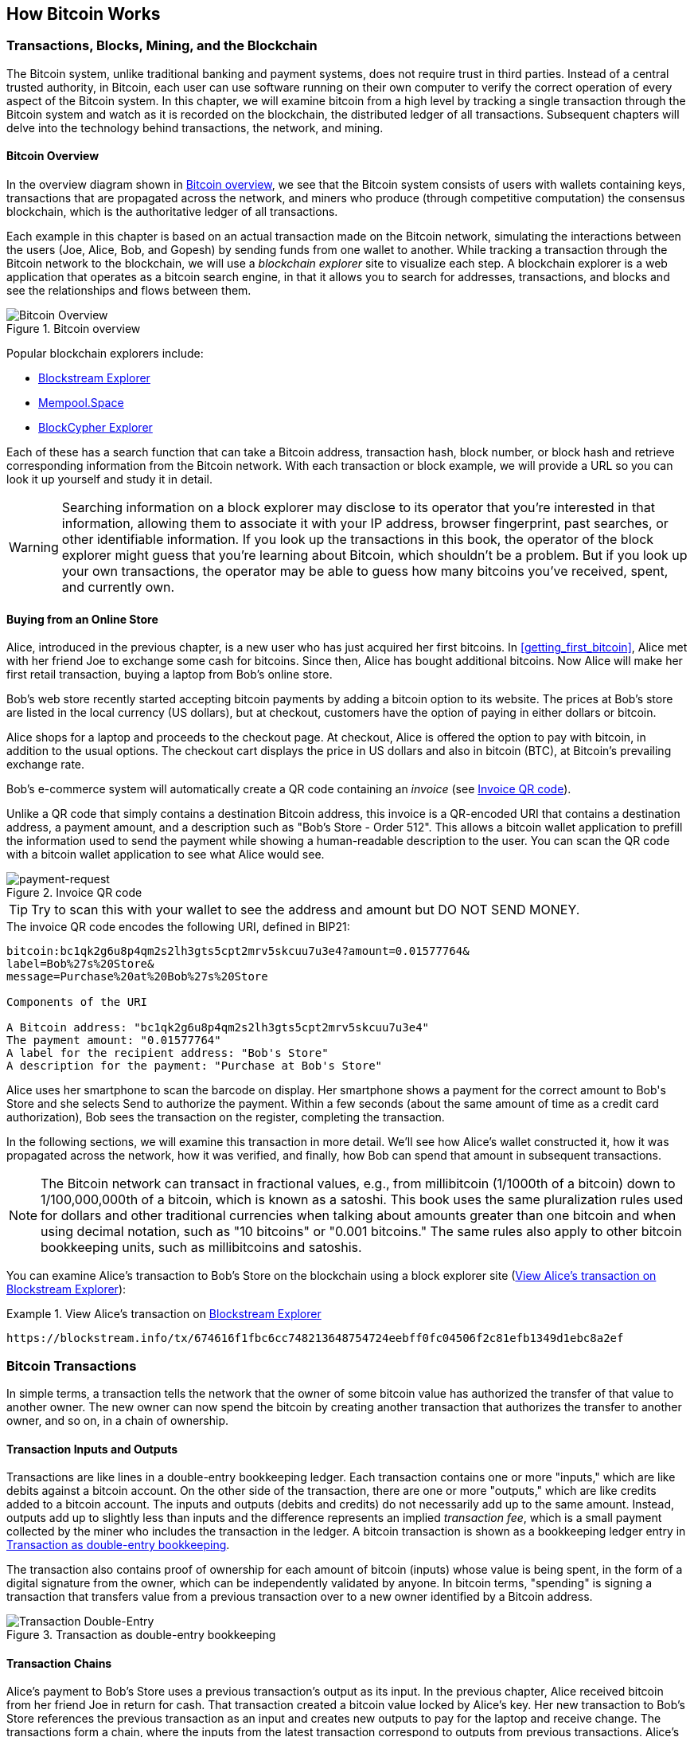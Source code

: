 [[ch02_bitcoin_overview]]
== How Bitcoin Works

=== Transactions, Blocks, Mining, and the Blockchain

((("bitcoin", "overview of", id="BCover02")))((("central trusted
authority")))((("decentralized systems", "bitcoin overview",
id="DCSover02")))The Bitcoin system, unlike traditional banking and
payment systems, does not require trust in third parties. Instead of a central
trusted authority, in Bitcoin, each user can use software running on
their own computer to verify the correct operation of every
aspect of the Bitcoin system.
In this chapter, we will examine bitcoin from a high level by tracking a
single transaction through the Bitcoin system and watch as it
is recorded on the blockchain, the distributed ledger of all
transactions. Subsequent chapters will delve into the technology behind
transactions, the network, and mining.

==== Bitcoin Overview

In the overview diagram shown in <<bitcoin-overview>>, we see that the
Bitcoin system consists of users with wallets containing keys,
transactions that are propagated across the network, and miners who
produce (through competitive computation) the consensus blockchain,
which is the authoritative ledger of all transactions.

((("blockchain explorer sites")))Each example in this chapter is based
on an actual transaction made on the Bitcoin network, simulating the
interactions between the users (Joe, Alice, Bob, and Gopesh) by sending
funds from one wallet to another. While tracking a transaction through
the Bitcoin network to the blockchain, we will use a _blockchain
explorer_ site to visualize each step. A blockchain explorer is a web
application that operates as a bitcoin search engine, in that it allows
you to search for addresses, transactions, and blocks and see the
relationships and flows between them.

[[bitcoin-overview]]
.Bitcoin overview
image::images/mbc2_0201.png["Bitcoin Overview"]

((("Bitcoin Block Explorer")))((("BlockCypher Explorer")))((("blockchain.info")))((("BitPay Insight")))Popular blockchain explorers include:

* https://blockstream.info/[Blockstream Explorer]
* https://mempool.space[Mempool.Space]
* https://live.blockcypher.com[BlockCypher Explorer]

Each of these has a search function that can take a Bitcoin address,
transaction hash, block number, or block hash and retrieve corresponding
information from the Bitcoin network. With each transaction or block
example, we will provide a URL so you can look it up yourself and study
it in detail.

[WARNING]
====
Searching information on a block explorer may disclose to its operator
that you're interested in that information, allowing them to associate
it with your IP address, browser fingerprint, past searches, or other
identifiable information.  If you look up the transactions in this book,
the operator of the block explorer might guess that you're learning
about Bitcoin, which shouldn't be a problem.  But if you look up your
own transactions, the operator may be able to guess how many bitcoins
you've received, spent, and currently own.
====

[[bitcoin_e_commerce]]
==== Buying from an Online Store

Alice, introduced in the previous chapter, is a new user who has just
acquired her first bitcoins. In <<getting_first_bitcoin>>, Alice met with
her friend Joe to exchange some cash for bitcoins. Since then, Alice has
bought additional bitcoins.  Now Alice will make
her first retail transaction, buying a laptop from Bob's online store.

Bob's web store recently started accepting bitcoin payments by adding a
bitcoin option to its website. The prices at Bob's store are listed in
the local currency (US dollars), but at checkout, customers have the
option of paying in either dollars or bitcoin.

Alice shops for a laptop and proceeds to the checkout page. At checkout,
Alice is offered the option to pay with bitcoin, in addition to the
usual options. The checkout cart displays the price in US dollars and
also in bitcoin (BTC), at Bitcoin's prevailing exchange rate.

((("payment requests")))((("QR codes", "payment requests")))Bob's
e-commerce system will automatically create a QR code containing an
_invoice_ (see <<invoice-QR>>).

Unlike a QR code that simply contains a destination Bitcoin address, this
invoice is a QR-encoded URI that contains a destination address,
a payment amount, and a description such as "Bob's Store - Order
512". This allows a bitcoin wallet application to prefill the
information used to send the payment while showing a human-readable
description to the user. You can scan the QR code with a bitcoin wallet
application to see what Alice would see.

////
TODO: Replace QR code with test-BTC address
////

[[invoice-QR]]
.Invoice QR code
image::images/mbc2_0202.png["payment-request"]

[TIP]
====
((("QR codes", "warnings and cautions")))((("transactions", "warnings
and cautions")))((("warnings and cautions", "avoid sending money to
addresses appearing in book")))Try to scan this with your wallet to see
the address and amount but DO NOT SEND MONEY.
====
[[invoice-URI]]
.The invoice QR code encodes the following URI, defined in BIP21:
----
bitcoin:bc1qk2g6u8p4qm2s2lh3gts5cpt2mrv5skcuu7u3e4?amount=0.01577764&
label=Bob%27s%20Store&
message=Purchase%20at%20Bob%27s%20Store

Components of the URI

A Bitcoin address: "bc1qk2g6u8p4qm2s2lh3gts5cpt2mrv5skcuu7u3e4"
The payment amount: "0.01577764"
A label for the recipient address: "Bob's Store"
A description for the payment: "Purchase at Bob's Store"
----

Alice uses her smartphone to scan the barcode on display. Her smartphone
shows a payment for the correct amount to +Bob's Store+ and she selects Send to
authorize the payment. Within a few seconds (about the same amount of
time as a credit card authorization), Bob sees the transaction on the
register, completing the transaction.

In the following sections, we will examine this transaction in more
detail. We'll see how Alice's wallet constructed it, how it was
propagated across the network, how it was verified, and finally, how Bob
can spend that amount in subsequent transactions.

[NOTE]
====
((("fractional values")))((("milli-bitcoin")))((("satoshis")))The
Bitcoin network can transact in fractional values, e.g., from
millibitcoin (1/1000th of a bitcoin) down to 1/100,000,000th of a
bitcoin, which is known as a satoshi.  This book uses the same
pluralization rules used for dollars and other traditional currencies
when talking about amounts greater than one bitcoin and when using
decimal notation, such as "10 bitcoins" or "0.001 bitcoins."  The same
rules also apply to other bitcoin bookkeeping units, such as
millibitcoins and satoshis.
====

You can examine Alice's transaction to Bob's Store on the blockchain
using a block explorer site (<<view_alice_transaction>>):

[[view_alice_transaction]]
.View Alice's transaction on https://blockstream.info/tx/674616f1fbc6cc748213648754724eebff0fc04506f2c81efb1349d1ebc8a2ef[Blockstream Explorer]
====
----
https://blockstream.info/tx/674616f1fbc6cc748213648754724eebff0fc04506f2c81efb1349d1ebc8a2ef
----
====

=== Bitcoin Transactions

((("transactions", "defined")))In simple terms, a transaction tells the
network that the owner of some bitcoin value has authorized the transfer
of that value to another owner. The new owner can now spend the bitcoin
by creating another transaction that authorizes the transfer to another
owner, and so on, in a chain of ownership.

==== Transaction Inputs and Outputs

((("transactions", "overview of", id="Tover02")))((("outputs and
inputs", "basics of")))Transactions are like lines in a double-entry
bookkeeping ledger.  Each transaction contains one or more "inputs,"
which are like debits against a bitcoin account. On the other side of
the transaction, there are one or more "outputs," which are like credits
added to a bitcoin account. ((("fees", "transaction fees")))The inputs
and outputs (debits and credits) do not necessarily add up to the same
amount. Instead, outputs add up to slightly less than inputs and the
difference represents an implied _transaction fee_, which is a small
payment collected by the miner who includes the transaction in the
ledger. A bitcoin transaction is shown as a bookkeeping ledger entry in
<<transaction-double-entry>>.

The transaction also contains proof of ownership for each amount of
bitcoin (inputs) whose value is being spent, in the form of a digital
signature from the owner, which can be independently validated by
anyone. ((("spending bitcoin", "defined")))In bitcoin terms, "spending"
is signing a transaction that transfers value from a previous
transaction over to a new owner identified by a Bitcoin address.

[[transaction-double-entry]]
.Transaction as double-entry bookkeeping
image::images/mbc2_0203.png["Transaction Double-Entry"]

==== Transaction Chains

((("chain of transactions")))Alice's payment to Bob's Store uses a
previous transaction's output as its input. In the previous chapter,
Alice received bitcoin from her friend Joe in return for cash. That
transaction created a bitcoin value locked by Alice's key. Her new
transaction to Bob's Store references the previous transaction as an
input and creates new outputs to pay for the laptop and receive change.
The transactions form a chain, where the inputs from the latest
transaction correspond to outputs from previous transactions. Alice's
key provides the signature that unlocks those previous transaction
outputs, thereby proving to the Bitcoin network that she owns the funds.
She attaches the payment for the laptop to Bob's address, thereby
"encumbering" that output with the requirement that Bob produces a
signature in order to spend that amount. This represents a transfer of
value between Alice and Bob. This chain of transactions, from Joe to
Alice to Bob, is illustrated in <<blockchain-mnemonic>>.

[[blockchain-mnemonic]]
.A chain of transactions, where the output of one transaction is the input of the next transaction
image::images/mbc2_0204.png["Transaction chain"]

==== Making Change

((("change, making")))((("change addresses")))((("addresses", "change
addresses")))Many bitcoin transactions will include outputs that
reference both an address of the new owner and an address of the current
owner, called the _change_ address. This is because transaction inputs,
like currency notes, cannot be divided. If you purchase a $5 US dollar
item in a store but use a $20 US dollar bill to pay for the item, you
expect to receive $15 US dollars in change. The same concept applies to
bitcoin transaction inputs. If you purchased an item that costs 5
bitcoin but only had a 20 bitcoin input to use, you would send one
output of 5 bitcoin to the store owner and one output of 15 bitcoin back
to yourself as change (less any applicable transaction fee).
Importantly, the change address does not have to be the same address as
that of the input and for privacy reasons is often a new address from
the owner's wallet.

Different wallets may use different strategies when aggregating inputs
to make a payment requested by the user. They might aggregate many small
inputs, or use one that is equal to or larger than the desired payment.
Unless the wallet can aggregate inputs in such a way to exactly match
the desired payment plus transaction fees, the wallet will need to
generate some change. This is very similar to how people handle cash. If
you always use the largest bill in your pocket, you will end up with a
pocket full of loose change. If you only use the loose change, you'll
always have only big bills. People subconsciously find a balance between
these two extremes, and bitcoin wallet developers strive to program this
balance.

((("transactions", "defined")))((("outputs and inputs",
"defined")))((("inputs", see="outputs and inputs")))In summary,
_transactions_ move value from _transaction inputs_ to _transaction
outputs_. An input is a reference to a previous transaction's output,
showing where the value is coming from. A transaction output directs a
specific value to a new owner's Bitcoin address and can include a change
output back to the original owner. Outputs from one transaction can be
used as inputs in a new transaction, thus creating a chain of ownership
as the value is moved from owner to owner (see <<blockchain-mnemonic>>).

==== Common Transaction Forms

The most common form of transaction is a simple payment from one address
to another, which often includes some "change" returned to the original
owner. This type of transaction has one input and two outputs and is
shown in <<transaction-common>>.

[[transaction-common]]
.Most common transaction
image::images/mbc2_0205.png["Common Transaction"]

Another common form of transaction is one that aggregates several inputs
into a single output (see <<transaction-aggregating>>). This represents
the real-world equivalent of exchanging a pile of coins and currency
notes for a single larger note. Transactions like these are sometimes
generated by wallet applications to clean up lots of smaller amounts
that were received as change for payments.

[[transaction-aggregating]]
.Transaction aggregating funds
image::images/mbc2_0206.png["Aggregating Transaction"]

Finally, another transaction form that is seen often on the bitcoin
ledger is a transaction that distributes one input to multiple outputs
representing multiple recipients (see <<transaction-distributing>>).
This type of transaction is sometimes used by commercial entities to
distribute funds, such as when processing payroll payments to multiple
employees.((("", startref="Tover02")))

[[transaction-distributing]]
.Transaction distributing funds
image::images/mbc2_0207.png["Distributing Transaction"]

=== Constructing a Transaction

((("transactions", "constructing", id="Tconstruct02")))((("wallets",
"constructing transactions")))Alice's wallet application contains all
the logic for selecting appropriate inputs and outputs to build a
transaction to Alice's specification. Alice only needs to specify a
destination and an amount, and the rest happens in the wallet
application without her seeing the details. Importantly, a wallet
application can construct transactions even if it is completely offline.
Like writing a check at home and later sending it to the bank in an
envelope, the transaction does not need to be constructed and signed
while connected to the Bitcoin network.

==== Getting the Right Inputs

((("outputs and inputs", "locating and tracking inputs")))Alice's wallet
application will first have to find inputs that can pay the amount she
wants to send to Bob. Most wallets keep track of all the available
outputs belonging to addresses in the wallet. Therefore, Alice's wallet
would contain a copy of the transaction output from Joe's transaction,
which was created in exchange for cash (see <<getting_first_bitcoin>>).
A bitcoin wallet application that runs as a full-node client actually
contains a copy of every unspent output from every transaction in the
blockchain. This allows a wallet to construct transaction inputs as well
as quickly verify incoming transactions as having correct inputs.
However, because a full-node client takes up a lot of disk space, most
user wallets run "lightweight" clients that track only the user's own
unspent outputs.

If the wallet application does not maintain a copy of unspent
transaction outputs, it can query the Bitcoin network to retrieve this
information using a variety of APIs available by different providers or
by asking a full-node using an application programming interface (API)
call. <<example_2-2>> shows an API request, constructed as an HTTP GET
command to a specific URL. This URL will return all the unspent
transaction outputs for an address, giving any application the
information it needs to construct transaction inputs for spending. We
use the simple command-line HTTP client _cURL_ to retrieve the response.

[[example_2-2]]
.Look up all the unspent outputs for Alice's Bitcoin address
====
[source,bash]
----
$ curl https://blockchain.info/unspent?active=1Cdid9KFAaatwczBwBttQcwXYCpvK8h7FK
----
====

[source,json]
----
{

	"unspent_outputs":[

		{
			"tx_hash":"186f9f998a5...2836dd734d2804fe65fa35779",
			"tx_index":104810202,
			"tx_output_n": 0,
			"script":"76a9147f9b1a7fb68d60c536c2fd8aeaa53a8f3cc025a888ac",
			"value": 10000000,
			"value_hex": "00989680",
			"confirmations":0
		}

	]
}
----


The response in <<example_2-2>> shows one unspent output (one that has
not been redeemed yet) under the ownership of Alice's address
+1Cdid9KFAaatwczBwBttQcwXYCpvK8h7FK+. The response includes the
reference to the transaction in which this unspent output is contained
(the payment from Joe) and its value in satoshis, at 10 million,
equivalent to 0.10 bitcoin. With this information, Alice's wallet
application can construct a transaction to transfer that value to new
owner addresses.

[TIP]
====
View the http://bit.ly/1tAeeGr[transaction from Joe to Alice].
====

As you can see, Alice's wallet contains enough bitcoin in a single
unspent output to pay for the laptop. Had this not been the case,
Alice's wallet application might have to "rummage" through a pile of
smaller unspent outputs, like picking coins from a purse until it could
find enough to pay for the laptop. In both cases, there might be a need
to get some change back, which we will see in the next section, as the
wallet application creates the transaction outputs (payments).


==== Creating the Outputs

((("outputs and inputs", "creating outputs")))A transaction output is
created in the form of a script that creates an encumbrance on the value
and can only be redeemed by the introduction of a solution to the
script. In simpler terms, Alice's transaction output will contain a
script that says something like, "This output is payable to whoever can
present a signature from the key corresponding to Bob's public address."
Because only Bob has the wallet with the keys corresponding to that
address, only Bob's wallet can present such a signature to redeem this
output. Alice will therefore "encumber" the output value with a demand
for a signature from Bob.

This transaction will also include a second output, because Alice's
funds are in the form of a 0.10 BTC output, too much money for the 0.015
BTC cup of laptop. Alice will need 0.085 BTC in change. Alice's change
payment is created by Alice's wallet as an output in the very same
transaction as the payment to Bob. Essentially, Alice's wallet breaks
her funds into two payments: one to Bob and one back to herself. She can
then use (spend) the change output in a subsequent transaction.

Finally, for the transaction to be processed by the network in a timely
fashion, Alice's wallet application will add a small fee. This is not
explicit in the transaction; it is implied by the difference between
inputs and outputs. If instead of taking 0.085 in change, Alice creates
only 0.0845 as the second output, there will be 0.0005 BTC (half a
millibitcoin) left over. The input's 0.10 BTC is not fully spent with
the two outputs, because they will add up to less than 0.10. The
resulting difference is the _transaction fee_ that is collected by the
miner as a fee for validating and including the transaction in a block
to be recorded on the blockchain.

The resulting transaction can be seen using a blockchain explorer web
application, as shown in <<transaction-alice>>.

[[transaction-alice]]
[role="smallerseventyfive"]
.Alice's transaction to Bob's Store
image::images/mbc2_0208.png["Alice Coffee Transaction"]

[[transaction-alice-url]]
[TIP]
====
View the https://www.blockchain.com/btc/tx/0627052b6f28912f2703066a912ea577f2ce4da4caa5a5fbd8a57286c345c2f2[transaction from Alice to Bob's Store].
====

==== Adding the Transaction to the Ledger

The transaction created by Alice's wallet application
contains everything necessary to confirm ownership of the funds and
assign new owners. Now, the transaction must be transmitted to the
Bitcoin network where it will become part of the blockchain. In the next
section we will see how a transaction becomes part of a new block and
how the block is "mined." Finally, we will see how the new block, once
added to the blockchain, is increasingly trusted by the network as more
blocks are added.

===== Transmitting the transaction

((("propagation", "process of")))Because the transaction contains all
the information necessary to process, it does not matter how or where it
is transmitted to the Bitcoin network. The Bitcoin network is a
peer-to-peer network, with each Bitcoin client participating by
connecting to several other Bitcoin clients. The purpose of the Bitcoin
network is to propagate transactions and blocks to all participants.

===== How it propagates

((("Bitcoin nodes", "defined")))((("nodes", see="Bitcoin nodes")))Any
system, such as a server, desktop application, or wallet, that
participates in the Bitcoin network by "speaking" the Bitcoin protocol
is called a _Bitcoin node_. Alice's wallet application can send the new
transaction to any Bitcoin node it is connected to over any type of
connection: wired, WiFi, mobile, etc.  Her bitcoin wallet does not have
to be connected to Bob's bitcoin wallet directly and she does not have
to use the internet connection offered by the cafe, though both those
options are possible, too. ((("propagation", "flooding
technique")))((("flooding technique")))Any Bitcoin node that receives a
valid transaction it has not seen before will immediately forward it to
all other nodes to which it is connected, a propagation technique known
as _flooding_. Thus, the transaction rapidly propagates out across the
peer-to-peer network, reaching a large percentage of the nodes within a
few seconds.

===== Bob's view

If Bob's bitcoin wallet application is directly connected to Alice's
wallet application, Bob's wallet application might be the first node to
receive the transaction. However, even if Alice's wallet sends the
transaction through other nodes, it will reach Bob's wallet within a few
seconds. Bob's wallet will immediately identify Alice's transaction as
an incoming payment because it contains outputs redeemable by Bob's
keys. Bob's wallet application can also independently verify that the
transaction is well formed, uses previously unspent inputs, and contains
sufficient transaction fees to be included in the next block. At this
point Bob can assume, with little risk, that the transaction will
shortly be included in a block and confirmed.

[TIP]
====
((("confirmations", "of small-value transactions",
secondary-sortas="small-value transactions")))A common misconception
about bitcoin transactions is that they must be "confirmed" by waiting
10 minutes for a new block, or up to 60 minutes for a full six
confirmations. Although confirmations ensure the transaction has been
accepted by the whole network, such a delay is unnecessary for
small-value items such as a cup of coffee. A merchant may accept a valid
small-value transaction with no confirmations, with no more risk than a
credit card payment made without an ID or a signature, as merchants
routinely accept today.((("", startref="Tconstruct02")))
====

=== Bitcoin Mining

((("mining and consensus", "overview of",
id="MACover02")))((("blockchain (the)", "overview of mining",
id="BToverview02")))Alice's transaction is now propagated on the Bitcoin
network. It does not become part of the _blockchain_ until it is
verified and included in a block by a process called _mining_. See
<<mining>> for a detailed explanation.

The Bitcoin system of trust is based on computation. Transactions are
bundled into _blocks_, which require an enormous amount of computation
to prove, but only a small amount of computation to verify as proven.
The mining process serves two purposes in bitcoin:

* ((("mining and consensus", "consensus rules", "security provided
by")))((("consensus", see="mining and consensus")))Mining nodes validate
all transactions by reference to bitcoin's _consensus rules_. Therefore,
mining provides security for bitcoin transactions by rejecting invalid
or malformed transactions.

* Mining creates new bitcoin in each block, almost like a central bank
printing new money. The amount of bitcoin created per block is limited
and diminishes with time, following a fixed issuance schedule.


Mining achieves a fine balance between cost and reward. Mining uses
electricity to solve a mathematical problem. A successful miner will
collect a _reward_ in the form of new bitcoin and transaction fees.
However, the reward will only be collected if the miner has correctly
validated all the transactions, to the satisfaction of the rules of
_consensus_. This delicate balance provides security for bitcoin without
a central authority.

A good way to describe mining is like a giant competitive game of sudoku
that resets every time someone finds a solution and whose difficulty
automatically adjusts so that it takes approximately 10 minutes to find
a solution. Imagine a giant sudoku puzzle, several thousand rows and
columns in size. If I show you a completed puzzle you can verify it
quite quickly. However, if the puzzle has a few squares filled and the
rest are empty, it takes a lot of work to solve! The difficulty of the
sudoku can be adjusted by changing its size (more or fewer rows and
columns), but it can still be verified quite easily even if it is very
large. The "puzzle" used in bitcoin is based on a cryptographic hash and
exhibits similar characteristics: it is asymmetrically hard to solve but
easy to verify, and its difficulty can be adjusted.

((("mining and consensus", "mining farms and pools")))In
<<user-stories>>, we introduced ((("use cases", "mining for
bitcoin")))Jing, an entrepreneur in Shanghai. Jing runs a _mining farm_,
which is a business that runs thousands of specialized mining computers,
competing for the reward. Every 10 minutes or so, Jing's mining
computers compete against thousands of similar systems in a global race
to find a solution to a block of transactions. ((("Proof-of-Work
algorithm")))((("mining and consensus", "Proof-of-Work
algorithm")))Finding such a solution, the so-called _Proof-of-Work_
(PoW), requires quadrillions of hashing operations per second across the
entire Bitcoin network. The algorithm for Proof-of-Work involves
repeatedly hashing the header of the block and a random number with the
SHA256 cryptographic algorithm until a solution matching a predetermined
pattern emerges. The first miner to find such a solution wins the round
of competition and publishes that block into the blockchain.

Jing started mining in 2010 using a very fast desktop computer to find a
suitable Proof-of-Work for new blocks. As more miners started joining
the Bitcoin network, the difficulty of the problem increased rapidly.
Soon, Jing and other miners upgraded to more specialized hardware, such
as high-end dedicated graphical processing units (GPUs) cards such as
those used in gaming desktops or consoles. At the time of this writing,
the difficulty is so high that it is profitable only to mine with
((("application-specific integrated circuits
(ASIC)")))application-specific integrated circuits (ASIC), essentially
hundreds of mining algorithms printed in hardware, running in parallel
on a single silicon chip. ((("mining pools", "defined")))Jing's company
also participates in a _mining pool_, which much like a lottery pool
allows several participants to share their efforts and rewards. Jing's
company now runs a warehouse containing thousands of  ASIC miners to
mine for bitcoin 24 hours a day. The company pays its electricity costs
by selling the bitcoin it is able to generate from mining, creating some
income from the profits.

=== Mining Transactions in Blocks

((("blocks", "mining transactions in")))New transactions are constantly
flowing into the network from user wallets and other applications. As
these are seen by the Bitcoin network nodes, they get added to a
temporary pool of unverified transactions maintained by each node. As
miners construct a new block, they add unverified transactions from this
pool to the new block and then attempt to prove the validity of that new
block, with the mining algorithm (Proof-of-Work). The process of mining
is explained in detail in <<mining>>.

Transactions are added to the new block, prioritized by the highest-fee
transactions first and a few other criteria. Each miner starts the
process of mining a new block of transactions as soon as he receives the
previous block from the network, knowing he has lost that previous round
of competition. He immediately creates a new block, fills it with
transactions and the fingerprint of the previous block, and starts
calculating the Proof-of-Work for the new block. Each miner includes a
special transaction in his block, one that pays his own Bitcoin address
the block reward (currently 12.5 newly created bitcoin) plus the sum of
transaction fees from all the transactions included in the block. If he
finds a solution that makes that block valid, he "wins" this reward
because his successful block is added to the global blockchain and the
reward transaction he included becomes spendable. ((("mining pools",
"operation of")))Jing, who participates in a mining pool, has set up his
software to create new blocks that assign the reward to a pool address.
From there, a share of the reward is distributed to Jing and other
miners in proportion to the amount of work they contributed in the last
round.

((("candidate blocks")))((("blocks", "candidate blocks")))Alice's
transaction was picked up by the network and included in the pool of
unverified transactions. Once validated by the mining software it was
included in a new block, called a _candidate block_, generated by Jing's
mining pool. All the miners participating in that mining pool
immediately start computing Proof-of-Work for the candidate block.
Approximately five minutes after the transaction was first transmitted
by Alice's wallet, one of Jing's ASIC miners found a solution for the
candidate block and announced it to the network. Once other miners
validated the winning block they started the race to generate the next
block.

Jing's winning block became part of the blockchain as block #277316,
containing 419 transactions, including Alice's transaction. The block
containing Alice's transaction is counted as one "confirmation" of that
transaction.

[TIP]
====
You can see the block that includes
https://blockchain.info/block-height/277316[Alice's transaction].
====

((("confirmations", "role in transactions")))Approximately 19 minutes
later, a new block, #277317, is mined by another miner. Because this new
block is built on top of block #277316 that contained Alice's
transaction, it added even more computation to the blockchain, thereby
strengthening the trust in those transactions. Each block mined on top
of the one containing the transaction counts as an additional
confirmation for Alice's transaction. As the blocks pile on top of each
other, it becomes exponentially harder to reverse the transaction,
thereby making it more and more trusted by the network.

((("genesis block")))((("blocks", "genesis block")))((("blockchain
(the)", "genesis block")))In the diagram in <<block-alice1>>,  we can
see block #277316, which contains Alice's transaction. Below it are
277,316 blocks (including block #0), linked to each other in a chain of
blocks (blockchain) all the way back to block #0, known as the _genesis
block_. Over time, as the "height" in blocks increases, so does the
computation difficulty for each block and the chain as a whole. The
blocks mined after the one that contains Alice's transaction act as
further assurance, as they pile on more computation in a longer and
longer chain. By convention, any block with more than six confirmations
is considered irrevocable, because it would require an immense amount of
computation to invalidate and recalculate six blocks. We will examine
the process of mining and the way it builds trust in more detail in
<<mining>>.((("", startref="BToverview02")))((("",
startref="MACover02")))

[[block-alice1]]
.Alice's transaction included in block #277316
image::images/mbc2_0209.png["Alice's transaction included in a block"]

=== Spending the Transaction

((("spending bitcoin", "simple-payment-verification
(SPV)")))((("simple-payment-verification (SPV)")))Now that Alice's
transaction has been embedded in the blockchain as part of a block, it
is part of the distributed ledger of Bitcoin and visible to all Bitcoin
applications. Each bitcoin client can independently verify the
transaction as valid and spendable. Full-node clients can track the
source of the funds from the moment the bitcoin were first generated in
a block, incrementally from transaction to transaction, until they reach
Bob's address. Lightweight clients can do what is called a simplified
payment verification (see <<spv_nodes>>) by confirming that the
transaction is in the blockchain and has several blocks mined after it,
thus providing assurance that the miners accepted it as valid.

Bob can now spend the output from this and other transactions. For
example, Bob can pay a contractor or supplier by transferring value from
Alice's laptop payment to these new owners. Most likely, Bob's bitcoin
software will aggregate many small payments into a larger payment,
perhaps concentrating all the day's bitcoin revenue into a single
transaction. This would aggregate the various payments into a single
output (and a single address). For a diagram of an aggregating
transaction, see <<transaction-aggregating>>.

As Bob spends the payments received from Alice and other customers, he
extends the chain of transactions. Let's assume that Bob pays his web
designer Gopesh((("use cases", "offshore contract services"))) in
Bangalore for a new website page. Now the chain of transactions will
look like <<block-alice2>>.

[[block-alice2]]
.Alice's transaction as part of a transaction chain from Joe to Gopesh
image::images/mbc2_0210.png["Alice's transaction as part of a transaction chain"]

In this chapter, we saw how transactions build a chain that moves value
from owner to owner. We also tracked Alice's transaction, from the
moment it was created in her wallet, through the Bitcoin network and to
the miners who recorded it on the blockchain. In the rest of this book,
we will examine the specific technologies behind wallets, addresses,
signatures, transactions, the network, and finally mining.
